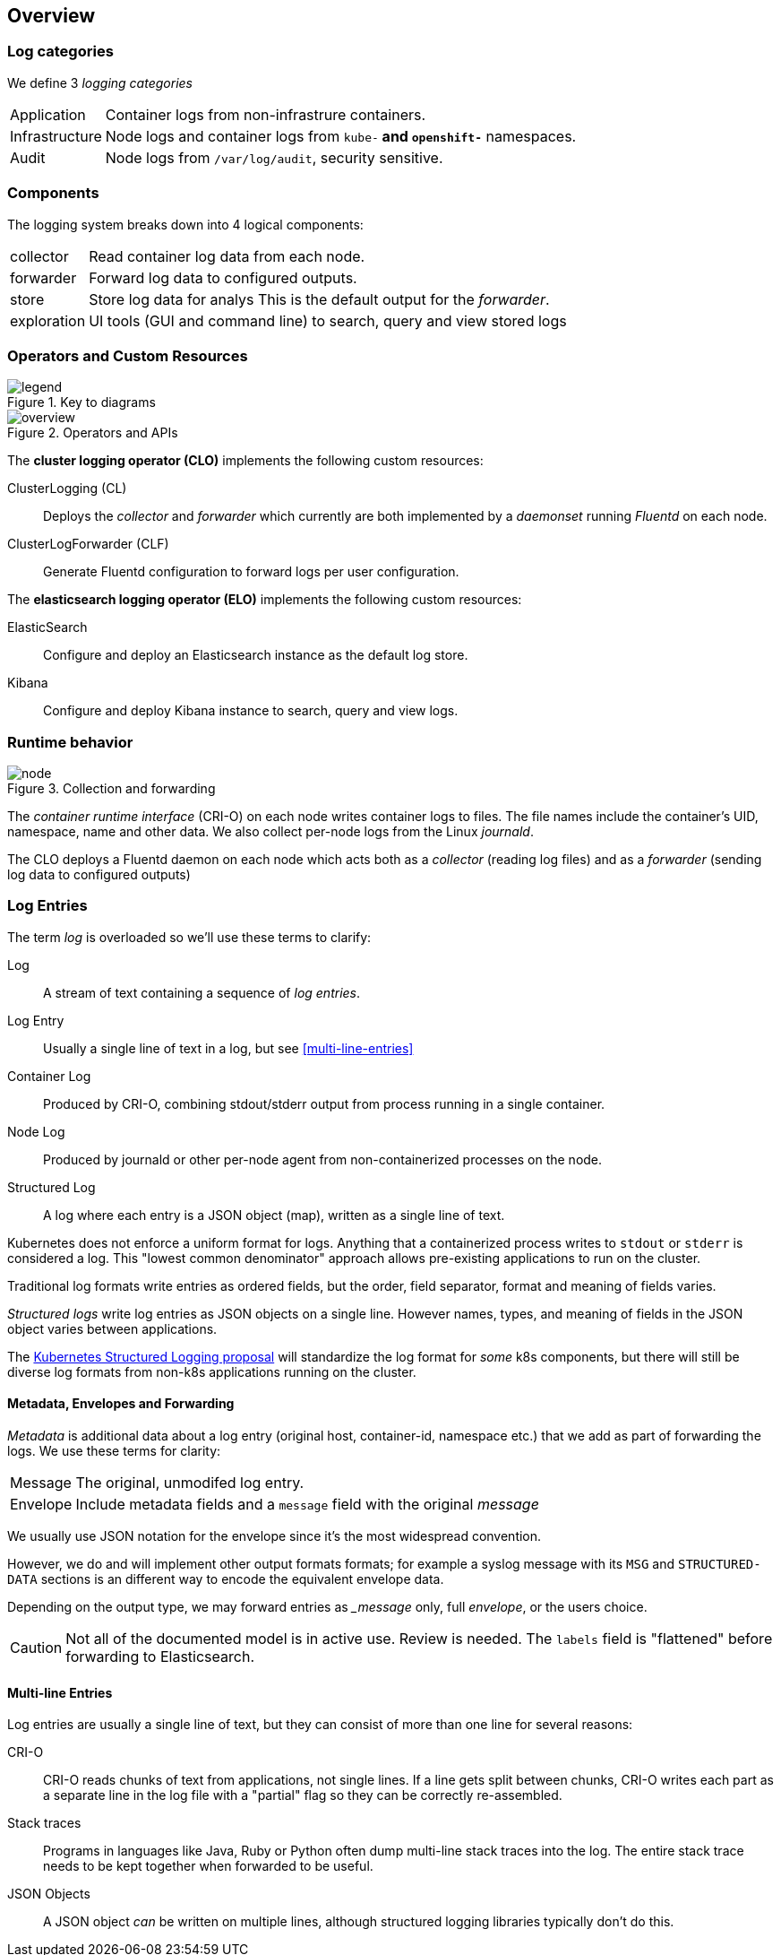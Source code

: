 == Overview

=== Log categories

We define 3 _logging categories_

[horizontal]
Application:: Container logs from non-infrastrure containers.
Infrastructure:: Node logs and container logs from `kube-*` and `openshift-*` namespaces.
Audit:: Node logs from `/var/log/audit`, security sensitive.


=== Components

The logging system breaks down into 4 logical components:

[horizontal]
collector:: Read container log data from each node.
forwarder:: Forward log data to configured outputs.
store:: Store log data for analys This is the default output for the _forwarder_.
exploration:: UI tools (GUI and command line) to search, query and view stored logs

=== Operators and Custom Resources


.Key to diagrams
image::legend.svg[]

.Operators and APIs
image::overview.svg[]

The *cluster logging operator (CLO)* implements the following custom resources:

ClusterLogging (CL)::
  Deploys the _collector_ and _forwarder_ which currently are both implemented by a _daemonset_ running _Fluentd_ on each node.
ClusterLogForwarder (CLF)::
  Generate Fluentd configuration to forward logs per user configuration.

The *elasticsearch logging operator (ELO)* implements the following custom resources:

ElasticSearch::
  Configure and deploy an Elasticsearch instance as the default log store.
Kibana::
  Configure and deploy Kibana instance to search, query and view logs.

=== Runtime behavior

.Collection and forwarding
image::node.svg[]

The _container runtime interface_ (CRI-O) on each node writes container logs to files.
The file names include the container's UID, namespace, name and other data.
We also collect per-node logs from the Linux _journald_.

The CLO deploys a Fluentd daemon on each node which acts both as a _collector_ (reading log files) and as a _forwarder_ (sending log data to configured outputs)

=== Log Entries ===

The term _log_ is overloaded so we'll use these terms to clarify:

Log:: A stream of text containing a sequence of _log entries_.

Log Entry::  Usually a single line of text in a log, but see <<multi-line-entries>>

Container Log:: Produced by CRI-O, combining stdout/stderr output from process running in a single container.

Node Log:: Produced by journald or other per-node agent from non-containerized processes on the node.

Structured Log::  A log where each entry is a JSON object (map), written as a single line of text.

Kubernetes does not enforce a uniform format for logs.
Anything that a containerized process writes to `stdout` or `stderr` is considered a log.
This "lowest common denominator" approach allows pre-existing applications to run on the cluster.

Traditional log formats write entries as ordered fields, but the order, field separator, format and meaning of fields varies.

_Structured logs_ write log entries as JSON objects on a single line.
However names, types, and meaning of fields in the JSON object varies between applications.

The https://github.com/kubernetes/enhancements/tree/master/keps/sig-instrumentation/1602-structured-logging[Kubernetes Structured Logging proposal] will standardize the log format for _some_ k8s components, but there will still be diverse log formats from non-k8s applications running on the cluster.

==== Metadata, Envelopes and Forwarding

_Metadata_ is additional data about a log entry (original host, container-id, namespace etc.) that we add as part of forwarding the logs. We use these terms for clarity:

[horizontal]
Message:: The original, unmodifed log entry.

Envelope:: Include metadata fields and a `message` field with the original _message_

We usually use JSON notation for the envelope since it's the most widespread convention.

However, we do and will implement other output formats formats; for example a syslog message with its `MSG` and `STRUCTURED-DATA` sections is an different way to encode the equivalent envelope data.

Depending on the output type, we may forward entries as __message_ only, full _envelope_, or the users choice.

CAUTION: Not all of the documented model is in active use. Review is needed.
The `labels` field is "flattened" before forwarding to Elasticsearch.

==== Multi-line Entries

Log entries are usually a single line of text, but they can consist of more than one line for several reasons:

CRI-O::
CRI-O reads chunks of text from applications, not single lines. If a line gets split between chunks, CRI-O writes each part as a separate line in the log file with a "partial" flag so they can be correctly re-assembled.

Stack traces::
Programs in languages like Java, Ruby or Python often dump multi-line stack traces into the log. The entire stack trace needs to be kept together when forwarded to be useful.

JSON Objects::
A JSON object _can_ be written on multiple lines, although structured logging libraries typically don't do this.
